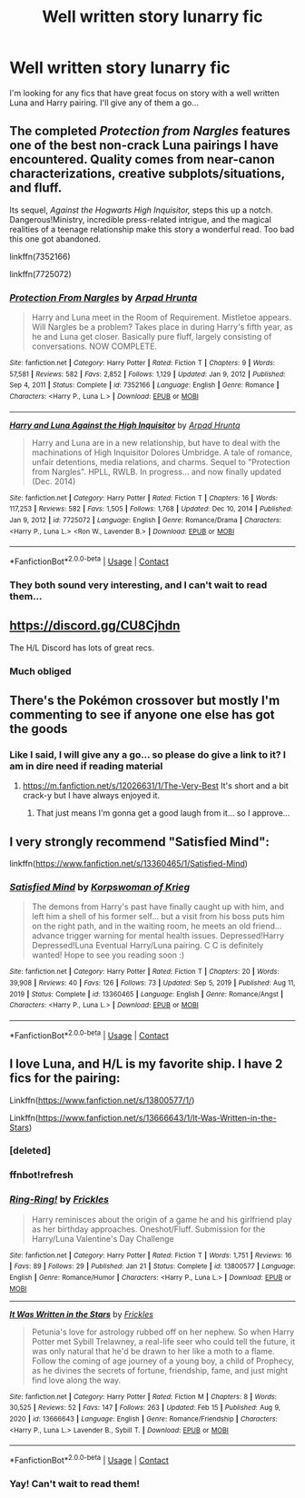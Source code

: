 #+TITLE: Well written story lunarry fic

* Well written story lunarry fic
:PROPERTIES:
:Author: LordBenny377600
:Score: 6
:DateUnix: 1618539808.0
:DateShort: 2021-Apr-16
:FlairText: Request
:END:
I'm looking for any fics that have great focus on story with a well written Luna and Harry pairing. I'll give any of them a go...


** The completed /Protection from Nargles/ features one of the best non-crack Luna pairings I have encountered. Quality comes from near-canon characterizations, creative subplots/situations, and fluff.

Its sequel, /Against the Hogwarts High Inquisitor,/ steps this up a notch. Dangerous!Ministry, incredible press-related intrigue, and the magical realities of a teenage relationship make this story a wonderful read. Too bad this one got abandoned.

linkffn(7352166)

linkffn(7725072)
:PROPERTIES:
:Author: Dynomancer
:Score: 3
:DateUnix: 1618606886.0
:DateShort: 2021-Apr-17
:END:

*** [[https://www.fanfiction.net/s/7352166/1/][*/Protection From Nargles/*]] by [[https://www.fanfiction.net/u/3205163/Arpad-Hrunta][/Arpad Hrunta/]]

#+begin_quote
  Harry and Luna meet in the Room of Requirement. Mistletoe appears. Will Nargles be a problem? Takes place in during Harry's fifth year, as he and Luna get closer. Basically pure fluff, largely consisting of conversations. NOW COMPLETE.
#+end_quote

^{/Site/:} ^{fanfiction.net} ^{*|*} ^{/Category/:} ^{Harry} ^{Potter} ^{*|*} ^{/Rated/:} ^{Fiction} ^{T} ^{*|*} ^{/Chapters/:} ^{9} ^{*|*} ^{/Words/:} ^{57,581} ^{*|*} ^{/Reviews/:} ^{582} ^{*|*} ^{/Favs/:} ^{2,852} ^{*|*} ^{/Follows/:} ^{1,129} ^{*|*} ^{/Updated/:} ^{Jan} ^{9,} ^{2012} ^{*|*} ^{/Published/:} ^{Sep} ^{4,} ^{2011} ^{*|*} ^{/Status/:} ^{Complete} ^{*|*} ^{/id/:} ^{7352166} ^{*|*} ^{/Language/:} ^{English} ^{*|*} ^{/Genre/:} ^{Romance} ^{*|*} ^{/Characters/:} ^{<Harry} ^{P.,} ^{Luna} ^{L.>} ^{*|*} ^{/Download/:} ^{[[http://www.ff2ebook.com/old/ffn-bot/index.php?id=7352166&source=ff&filetype=epub][EPUB]]} ^{or} ^{[[http://www.ff2ebook.com/old/ffn-bot/index.php?id=7352166&source=ff&filetype=mobi][MOBI]]}

--------------

[[https://www.fanfiction.net/s/7725072/1/][*/Harry and Luna Against the High Inquisitor/*]] by [[https://www.fanfiction.net/u/3205163/Arpad-Hrunta][/Arpad Hrunta/]]

#+begin_quote
  Harry and Luna are in a new relationship, but have to deal with the machinations of High Inquisitor Dolores Umbridge. A tale of romance, unfair detentions, media relations, and charms. Sequel to "Protection from Nargles". HPLL, RWLB. In progress... and now finally updated (Dec. 2014)
#+end_quote

^{/Site/:} ^{fanfiction.net} ^{*|*} ^{/Category/:} ^{Harry} ^{Potter} ^{*|*} ^{/Rated/:} ^{Fiction} ^{T} ^{*|*} ^{/Chapters/:} ^{16} ^{*|*} ^{/Words/:} ^{117,253} ^{*|*} ^{/Reviews/:} ^{582} ^{*|*} ^{/Favs/:} ^{1,505} ^{*|*} ^{/Follows/:} ^{1,768} ^{*|*} ^{/Updated/:} ^{Dec} ^{10,} ^{2014} ^{*|*} ^{/Published/:} ^{Jan} ^{9,} ^{2012} ^{*|*} ^{/id/:} ^{7725072} ^{*|*} ^{/Language/:} ^{English} ^{*|*} ^{/Genre/:} ^{Romance/Drama} ^{*|*} ^{/Characters/:} ^{<Harry} ^{P.,} ^{Luna} ^{L.>} ^{<Ron} ^{W.,} ^{Lavender} ^{B.>} ^{*|*} ^{/Download/:} ^{[[http://www.ff2ebook.com/old/ffn-bot/index.php?id=7725072&source=ff&filetype=epub][EPUB]]} ^{or} ^{[[http://www.ff2ebook.com/old/ffn-bot/index.php?id=7725072&source=ff&filetype=mobi][MOBI]]}

--------------

*FanfictionBot*^{2.0.0-beta} | [[https://github.com/FanfictionBot/reddit-ffn-bot/wiki/Usage][Usage]] | [[https://www.reddit.com/message/compose?to=tusing][Contact]]
:PROPERTIES:
:Author: FanfictionBot
:Score: 1
:DateUnix: 1618606914.0
:DateShort: 2021-Apr-17
:END:


*** They both sound very interesting, and I can't wait to read them...
:PROPERTIES:
:Author: LordBenny377600
:Score: 1
:DateUnix: 1618751809.0
:DateShort: 2021-Apr-18
:END:


** [[https://discord.gg/CU8Cjhdn]]

The H/L Discord has lots of great recs.
:PROPERTIES:
:Author: dark_pookha
:Score: 3
:DateUnix: 1618546022.0
:DateShort: 2021-Apr-16
:END:

*** Much obliged
:PROPERTIES:
:Author: LordBenny377600
:Score: 1
:DateUnix: 1618546043.0
:DateShort: 2021-Apr-16
:END:


** There's the Pokémon crossover but mostly I'm commenting to see if anyone one else has got the goods
:PROPERTIES:
:Author: eprince200
:Score: 2
:DateUnix: 1618542363.0
:DateShort: 2021-Apr-16
:END:

*** Like I said, I will give any a go... so please do give a link to it? I am in dire need if reading material
:PROPERTIES:
:Author: LordBenny377600
:Score: 2
:DateUnix: 1618542419.0
:DateShort: 2021-Apr-16
:END:

**** [[https://m.fanfiction.net/s/12026631/1/The-Very-Best]] It's short and a bit crack-y but I have always enjoyed it.
:PROPERTIES:
:Author: eprince200
:Score: 4
:DateUnix: 1618544218.0
:DateShort: 2021-Apr-16
:END:

***** That just means I'm gonna get a good laugh from it... so I approve...
:PROPERTIES:
:Author: LordBenny377600
:Score: 2
:DateUnix: 1618544254.0
:DateShort: 2021-Apr-16
:END:


** I very strongly recommend "Satisfied Mind":

linkffn([[https://www.fanfiction.net/s/13360465/1/Satisfied-Mind]])
:PROPERTIES:
:Author: MolochDhalgren
:Score: 2
:DateUnix: 1618624190.0
:DateShort: 2021-Apr-17
:END:

*** [[https://www.fanfiction.net/s/13360465/1/][*/Satisfied Mind/*]] by [[https://www.fanfiction.net/u/3350871/Korpswoman-of-Krieg][/Korpswoman of Krieg/]]

#+begin_quote
  The demons from Harry's past have finally caught up with him, and left him a shell of his former self... but a visit from his boss puts him on the right path, and in the waiting room, he meets an old friend... advance trigger warning for mental health issues. Depressed!Harry Depressed!Luna Eventual Harry/Luna pairing. C C is definitely wanted! Hope to see you reading soon :)
#+end_quote

^{/Site/:} ^{fanfiction.net} ^{*|*} ^{/Category/:} ^{Harry} ^{Potter} ^{*|*} ^{/Rated/:} ^{Fiction} ^{T} ^{*|*} ^{/Chapters/:} ^{20} ^{*|*} ^{/Words/:} ^{39,908} ^{*|*} ^{/Reviews/:} ^{40} ^{*|*} ^{/Favs/:} ^{126} ^{*|*} ^{/Follows/:} ^{73} ^{*|*} ^{/Updated/:} ^{Sep} ^{5,} ^{2019} ^{*|*} ^{/Published/:} ^{Aug} ^{11,} ^{2019} ^{*|*} ^{/Status/:} ^{Complete} ^{*|*} ^{/id/:} ^{13360465} ^{*|*} ^{/Language/:} ^{English} ^{*|*} ^{/Genre/:} ^{Romance/Angst} ^{*|*} ^{/Characters/:} ^{<Harry} ^{P.,} ^{Luna} ^{L.>} ^{*|*} ^{/Download/:} ^{[[http://www.ff2ebook.com/old/ffn-bot/index.php?id=13360465&source=ff&filetype=epub][EPUB]]} ^{or} ^{[[http://www.ff2ebook.com/old/ffn-bot/index.php?id=13360465&source=ff&filetype=mobi][MOBI]]}

--------------

*FanfictionBot*^{2.0.0-beta} | [[https://github.com/FanfictionBot/reddit-ffn-bot/wiki/Usage][Usage]] | [[https://www.reddit.com/message/compose?to=tusing][Contact]]
:PROPERTIES:
:Author: FanfictionBot
:Score: 1
:DateUnix: 1618624209.0
:DateShort: 2021-Apr-17
:END:


** I love Luna, and H/L is my favorite ship. I have 2 fics for the pairing:

Linkffn([[https://www.fanfiction.net/s/13800577/1/]])

Linkffn([[https://www.fanfiction.net/s/13666643/6/It-Was-Written-in-the-Stars][https://www.fanfiction.net/s/13666643/1/It-Was-Written-in-the-Stars]])
:PROPERTIES:
:Score: 2
:DateUnix: 1618740603.0
:DateShort: 2021-Apr-18
:END:

*** [deleted]
:PROPERTIES:
:Score: 1
:DateUnix: 1618740633.0
:DateShort: 2021-Apr-18
:END:


*** ffnbot!refresh
:PROPERTIES:
:Score: 1
:DateUnix: 1618740761.0
:DateShort: 2021-Apr-18
:END:


*** [[https://www.fanfiction.net/s/13800577/1/][*/Ring-Ring!/*]] by [[https://www.fanfiction.net/u/13265614/Frickles][/Frickles/]]

#+begin_quote
  Harry reminisces about the origin of a game he and his girlfriend play as her birthday approaches. Oneshot/Fluff. Submission for the Harry/Luna Valentine's Day Challenge
#+end_quote

^{/Site/:} ^{fanfiction.net} ^{*|*} ^{/Category/:} ^{Harry} ^{Potter} ^{*|*} ^{/Rated/:} ^{Fiction} ^{T} ^{*|*} ^{/Words/:} ^{1,751} ^{*|*} ^{/Reviews/:} ^{16} ^{*|*} ^{/Favs/:} ^{89} ^{*|*} ^{/Follows/:} ^{29} ^{*|*} ^{/Published/:} ^{Jan} ^{21} ^{*|*} ^{/Status/:} ^{Complete} ^{*|*} ^{/id/:} ^{13800577} ^{*|*} ^{/Language/:} ^{English} ^{*|*} ^{/Genre/:} ^{Romance/Humor} ^{*|*} ^{/Characters/:} ^{<Harry} ^{P.,} ^{Luna} ^{L.>} ^{*|*} ^{/Download/:} ^{[[http://www.ff2ebook.com/old/ffn-bot/index.php?id=13800577&source=ff&filetype=epub][EPUB]]} ^{or} ^{[[http://www.ff2ebook.com/old/ffn-bot/index.php?id=13800577&source=ff&filetype=mobi][MOBI]]}

--------------

[[https://www.fanfiction.net/s/13666643/1/][*/It Was Written in the Stars/*]] by [[https://www.fanfiction.net/u/13265614/Frickles][/Frickles/]]

#+begin_quote
  Petunia's love for astrology rubbed off on her nephew. So when Harry Potter met Sybill Trelawney, a real-life seer who could tell the future, it was only natural that he'd be drawn to her like a moth to a flame. Follow the coming of age journey of a young boy, a child of Prophecy, as he divines the secrets of fortune, friendship, fame, and just might find love along the way.
#+end_quote

^{/Site/:} ^{fanfiction.net} ^{*|*} ^{/Category/:} ^{Harry} ^{Potter} ^{*|*} ^{/Rated/:} ^{Fiction} ^{M} ^{*|*} ^{/Chapters/:} ^{8} ^{*|*} ^{/Words/:} ^{30,525} ^{*|*} ^{/Reviews/:} ^{52} ^{*|*} ^{/Favs/:} ^{147} ^{*|*} ^{/Follows/:} ^{263} ^{*|*} ^{/Updated/:} ^{Feb} ^{15} ^{*|*} ^{/Published/:} ^{Aug} ^{9,} ^{2020} ^{*|*} ^{/id/:} ^{13666643} ^{*|*} ^{/Language/:} ^{English} ^{*|*} ^{/Genre/:} ^{Romance/Friendship} ^{*|*} ^{/Characters/:} ^{<Harry} ^{P.,} ^{Luna} ^{L.>} ^{Lavender} ^{B.,} ^{Sybill} ^{T.} ^{*|*} ^{/Download/:} ^{[[http://www.ff2ebook.com/old/ffn-bot/index.php?id=13666643&source=ff&filetype=epub][EPUB]]} ^{or} ^{[[http://www.ff2ebook.com/old/ffn-bot/index.php?id=13666643&source=ff&filetype=mobi][MOBI]]}

--------------

*FanfictionBot*^{2.0.0-beta} | [[https://github.com/FanfictionBot/reddit-ffn-bot/wiki/Usage][Usage]] | [[https://www.reddit.com/message/compose?to=tusing][Contact]]
:PROPERTIES:
:Author: FanfictionBot
:Score: 1
:DateUnix: 1618740798.0
:DateShort: 2021-Apr-18
:END:


*** Yay! Can't wait to read them!
:PROPERTIES:
:Author: LordBenny377600
:Score: 1
:DateUnix: 1618751873.0
:DateShort: 2021-Apr-18
:END:
